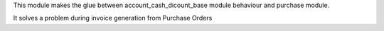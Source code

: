This module makes the glue between account_cash_dicount_base module behaviour and purchase module.

It solves a problem during invoice generation from Purchase Orders
